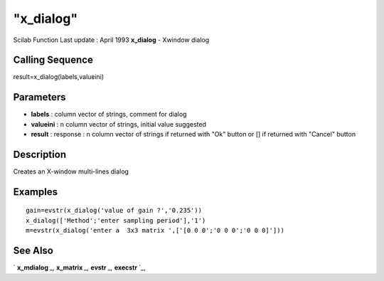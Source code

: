 ====
"x_dialog"
====

Scilab Function Last update : April 1993
**x_dialog** - Xwindow dialog



Calling Sequence
~~~~~~~~~~~~~~~~

result=x_dialog(labels,valueini)




Parameters
~~~~~~~~~~


+ **labels** : column vector of strings, comment for dialog
+ **valueini** : n column vector of strings, initial value suggested
+ **result** : response : n column vector of strings if returned with
  "Ok" button or [] if returned with "Cancel" button




Description
~~~~~~~~~~~

Creates an X-window multi-lines dialog



Examples
~~~~~~~~


::

    
    
    gain=evstr(x_dialog('value of gain ?','0.235'))
    x_dialog(['Method';'enter sampling period'],'1')
    m=evstr(x_dialog('enter a  3x3 matrix ',['[0 0 0';'0 0 0';'0 0 0]']))
     
      




See Also
~~~~~~~~

` **x_mdialog** `_,` **x_matrix** `_,` **evstr** `_,` **execstr** `_,

.. _
      : ://./gui/x_mdialog.htm
.. _
      : ://./gui/../programming/execstr.htm
.. _
      : ://./gui/../programming/evstr.htm
.. _
      : ://./gui/x_matrix.htm


